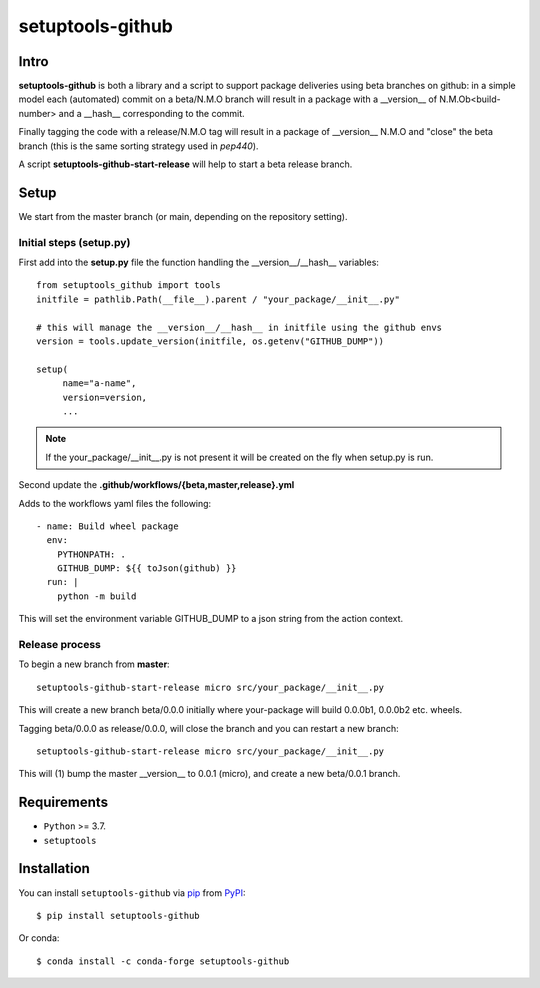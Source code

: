 =================
setuptools-github
=================

.. image:: https://img.shields.io/pypi/v/click-plus.svg
   :target: https://pypi.org/project/click-plus
   :alt: PyPI version

.. image:: https://img.shields.io/pypi/pyversions/click-plus.svg
   :target: https://pypi.org/project/click-plus
   :alt: Python versions

.. image:: https://github.com/cav71/click-plus/actions/workflows/master.yml/badge.svg
   :target: https://github.com/cav71/click-plus/actions
   :alt: Build

.. image:: https://img.shields.io/badge/code%20style-black-000000.svg
   :target: https://github.com/psf/black
   :alt: Black

.. image:: https://codecov.io/gh/cav71/setuptools-github/branch/master/graph/badge.svg?token=SIUMZ7MT5T
   :target: https://codecov.io/gh/cav71/setuptools-github
   :alt: Coverage

Intro
-----

**setuptools-github** is both a library and a script to support package deliveries using beta branches on github:
in a simple model each (automated) commit on a beta/N.M.O branch will result in a package with a __version__
of N.M.Ob<build-number> and a __hash__ corresponding to the commit.

Finally tagging the code with a release/N.M.O tag will result in a package of __version__ N.M.O and "close"
the beta branch (this is the same sorting strategy used in `pep440`).

A script **setuptools-github-start-release** will help to start a beta release branch.


Setup
-----

We start from the master branch (or main, depending on the repository setting).

Initial steps (setup.py)
~~~~~~~~~~~~~~~~~~~~~~~~

First add into the **setup.py** file the function handling the __version__/__hash__ variables::

   from setuptools_github import tools
   initfile = pathlib.Path(__file__).parent / "your_package/__init__.py"

   # this will manage the __version__/__hash__ in initfile using the github envs
   version = tools.update_version(initfile, os.getenv("GITHUB_DUMP"))
   
   setup(
        name="a-name",
        version=version,
        ...

.. NOTE::
   If the your_package/__init__.py is not present it will be created on the fly when setup.py is run.

Second update the **.github/workflows/{beta,master,release}.yml**

Adds to the workflows yaml files the following::

    - name: Build wheel package
      env:
        PYTHONPATH: .
        GITHUB_DUMP: ${{ toJson(github) }}
      run: |
        python -m build

This will set the environment variable GITHUB_DUMP to a json string from the action context.

Release process
~~~~~~~~~~~~~~~

To begin a new branch from **master**::

    setuptools-github-start-release micro src/your_package/__init__.py

This will create a new branch beta/0.0.0 initially where your-package will build 0.0.0b1, 0.0.0b2 etc. wheels.

Tagging beta/0.0.0 as release/0.0.0, will close the branch and you can restart a new branch::

    setuptools-github-start-release micro src/your_package/__init__.py

This will (1) bump the master __version__ to 0.0.1 (micro), and create a new beta/0.0.1 branch.

Requirements
------------

* ``Python`` >= 3.7.
* ``setuptools``


Installation
------------

You can install ``setuptools-github`` via `pip`_ from `PyPI`_::

    $ pip install setuptools-github

Or conda::

    $ conda install -c conda-forge setuptools-github


.. _`pip`: https://pypi.org/project/pip/
.. _`PyPI`: https://pypi.org/project
.. _`pep440`: https://peps.python.org/pep-0440

